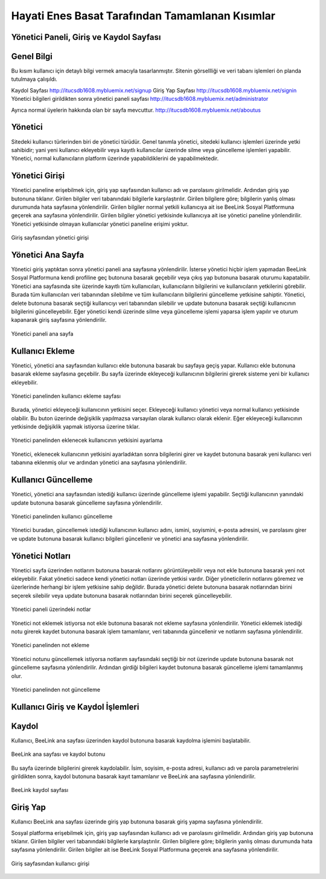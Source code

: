 Hayati Enes Basat Tarafından Tamamlanan Kısımlar
======================================

Yönetici Paneli, Giriş ve Kaydol Sayfası
---------
Genel Bilgi
-------
Bu kısım kullanıcı için detaylı bilgi vermek amacıyla tasarlanmıştır. Sitenin görsellliği ve veri tabanı işlemleri ön planda tutulmaya çalışıldı.

Kaydol Sayfası 
http://itucsdb1608.mybluemix.net/signup
Giriş Yap Sayfası
http://itucsdb1608.mybluemix.net/signin
Yönetici bilgileri girildikten sonra yönetici paneli sayfası
http://itucsdb1608.mybluemix.net/administrator

Ayrıca normal üyelerin hakkında olan bir sayfa mevcuttur.
http://itucsdb1608.mybluemix.net/aboutus


Yönetici
-------
Sitedeki kullanıcı türlerinden biri de yönetici türüdür. Genel tanımla yönetici, sitedeki kullanıcı işlemleri üzerinde yetki sahibidir; yani yeni kullanıcı ekleyebilir veya kayıtlı kullanıcılar üzerinde silme veya güncelleme işlemleri yapabilir. Yönetici, normal kullanıcıların platform üzerinde yapabildiklerini de yapabilmektedir.

Yönetici Girişi
-------
Yönetici paneline erişebilmek için, giriş yap sayfasından kullanıcı adı ve parolasını girilmelidir. Ardından giriş yap butonuna tıklanır. Girilen bilgiler veri tabanındaki bilgilerle karşılaştırılır. Girilen bilgilere göre; bilgilerin yanlış olması durumunda hata sayfasına yönlendirilir. Girilen bilgiler normal yetkili kullanıcıya ait ise BeeLink Sosyal Platformuna geçerek ana sayfasına yönlendirilir. Girilen bilgiler yönetici yetkisinde kullanıcıya ait ise yönetici paneline yönlendirilir. Yönetici yetkisinde olmayan kullanıcılar yönetici paneline erişimi yoktur.

.. figure:: enes/1.png
   :figclass: align-center
   
   Giriş sayfasından yönetici girişi

Yönetici Ana Sayfa
-------
Yönetici giriş yaptıktan sonra yönetici paneli ana sayfasına yönlendirilir. İsterse yönetici hiçbir işlem yapmadan BeeLink Sosyal Platformuna kendi profiline geç butonuna basarak geçebilir veya çıkış yap butonuna basarak oturumu kapatabilir. Yönetici ana sayfasında site üzerinde kayıtlı tüm kullanıcıları, kullanıcıların bilgilerini ve kullanıcıların yetkilerini görebilir. Burada tüm kullanıcıları veri tabanından silebilme ve tüm kullanıcıların bilgilerini güncelleme yetkisine sahiptir. Yönetici, delete butonuna basarak seçtiği kullanıcıyı veri tabanından silebilir ve update butonuna basarak seçtiği kullanıcının bilgilerini güncelleyebilir. Eğer yönetici kendi üzerinde silme veya güncelleme işlemi yaparsa işlem yapılır ve oturum kapanarak giriş sayfasına yönlendirilir.

.. figure:: enes/2.png
   :figclass: align-center
   
   Yönetici paneli ana sayfa
   
Kullanıcı Ekleme
-------
Yönetici, yönetici ana sayfasından kullanıcı ekle butonuna basarak bu sayfaya geçiş yapar. Kullanıcı ekle butonuna basarak ekleme sayfasına geçebilir. Bu sayfa üzerinde ekleyeceği kullanıcının bilgilerini girerek sisteme yeni bir kullanıcı ekleyebilir.


.. figure:: enes/3.png
   :align: center
   
   Yönetici panelinden kullanıcı ekleme sayfası


Burada, yönetici ekleyeceği kullanıcının yetkisini seçer. Ekleyeceği kullanıcı yönetici veya normal kullanıcı yetkisinde olabilir. Bu buton üzerinde değişiklik yapılmazsa varsayılan olarak kullanıcı olarak eklenir. Eğer ekleyeceği kullanıcının yetkisinde değişiklik yapmak istiyorsa üzerine tıklar.
 
.. figure:: enes/4.png
   :figclass: align-center
   
   Yönetici panelinden eklenecek kullanıcının yetkisini ayarlama

Yönetici, eklenecek kullanıcının yetkisini ayarladıktan sonra bilgilerini girer ve kaydet butonuna basarak yeni kullanıcı veri tabanına eklenmiş olur ve ardından yönetici ana sayfasına yönlendirilir.

Kullanıcı Güncelleme
-------
Yönetici, yönetici ana sayfasından istediği kullanıcı üzerinde güncelleme işlemi yapabilir. Seçtiği kullanıcının yanındaki update butonuna basarak güncelleme sayfasına yönlendirilir.

.. figure:: enes/5.png
   :figclass: align-center
   
   Yönetici panelinden kullanıcı güncelleme

Yönetici buradan, güncellemek istediği kullanıcının kullanıcı adını, ismini, soyismini, e-posta adresini, ve parolasını girer ve update butonuna basarak kullanıcı bilgileri güncellenir ve yönetici ana sayfasına yönlendirilir.

Yönetici Notları
-------
Yönetici sayfa üzerinden notlarım butonuna basarak notlarını görüntüleyebilir veya not ekle butonuna basarak yeni not ekleyebilir. Fakat yönetici sadece kendi yönetici notları üzerinde yetkisi vardır. Diğer yöneticilerin notlarını göremez ve üzerlerinde herhangi bir işlem yetkisine sahip değildir. Burada yönetici delete butonuna basarak notlarından birini seçerek silebilir veya update butonuna basarak notlarından birini seçerek güncelleyebilir.

.. figure:: enes/6.png
   :figclass: align-center
   
   Yönetici paneli üzerindeki notlar 
   
Yönetici not eklemek istiyorsa not ekle butonuna basarak not ekleme sayfasına yönlendirilir. Yönetici eklemek istediği notu girerek kaydet butonuna basarak işlem tamamlanır, veri tabanında güncellenir ve notlarım sayfasına yönlendirilir.

.. figure:: enes/7.png
   :figclass: align-center
   
   Yönetici panelinden not ekleme

Yönetici notunu güncellemek istiyorsa notlarım sayfasındaki seçtiği bir not üzerinde update butonuna basarak not güncelleme sayfasına yönlendirilir. Ardından girdiği bilgileri kaydet butonuna basarak güncelleme işlemi tamamlanmış olur.

.. figure:: enes/8.png
   :figclass: align-center
   
   Yönetici panelinden not güncelleme

Kullanıcı Giriş ve Kaydol İşlemleri
---------

Kaydol
-------
Kullanıcı, BeeLink ana sayfası üzerinden kaydol butonuna basarak kaydolma işlemini başlatabilir.

.. figure:: enes/9.png
   :figclass: align-center
   
   BeeLink ana sayfası ve kaydol butonu

Bu sayfa üzerinde bilgilerini girerek kaydolabilir. İsim, soyisim, e-posta adresi, kullanıcı adı ve parola parametrelerini girildikten sonra, kaydol butonuna basarak kayıt tamamlanır ve BeeLink ana sayfasına yönlendirilir.

.. figure:: enes/10.png
   :figclass: align-center
   
   BeeLink kaydol sayfası

Giriş Yap
-------
Kullanıcı BeeLink ana sayfası üzerinde giriş yap butonuna basarak giriş yapma sayfasına yönlendirilir.

Sosyal platforma erişebilmek için, giriş yap sayfasından kullanıcı adı ve parolasını girilmelidir. Ardından giriş yap butonuna tıklanır. Girilen bilgiler veri tabanındaki bilgilerle karşılaştırılır. Girilen bilgilere göre; bilgilerin yanlış olması durumunda hata sayfasına yönlendirilir. Girilen bilgiler ait ise BeeLink Sosyal Platformuna geçerek ana sayfasına yönlendirilir.

.. figure:: enes/11.png
   :figclass: align-center
   
   Giriş sayfasından kullanıcı girişi
